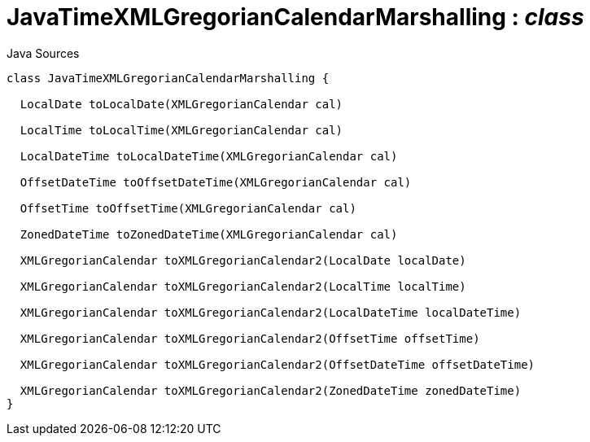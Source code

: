 = JavaTimeXMLGregorianCalendarMarshalling : _class_
:Notice: Licensed to the Apache Software Foundation (ASF) under one or more contributor license agreements. See the NOTICE file distributed with this work for additional information regarding copyright ownership. The ASF licenses this file to you under the Apache License, Version 2.0 (the "License"); you may not use this file except in compliance with the License. You may obtain a copy of the License at. http://www.apache.org/licenses/LICENSE-2.0 . Unless required by applicable law or agreed to in writing, software distributed under the License is distributed on an "AS IS" BASIS, WITHOUT WARRANTIES OR  CONDITIONS OF ANY KIND, either express or implied. See the License for the specific language governing permissions and limitations under the License.

.Java Sources
[source,java]
----
class JavaTimeXMLGregorianCalendarMarshalling {

  LocalDate toLocalDate(XMLGregorianCalendar cal)

  LocalTime toLocalTime(XMLGregorianCalendar cal)

  LocalDateTime toLocalDateTime(XMLGregorianCalendar cal)

  OffsetDateTime toOffsetDateTime(XMLGregorianCalendar cal)

  OffsetTime toOffsetTime(XMLGregorianCalendar cal)

  ZonedDateTime toZonedDateTime(XMLGregorianCalendar cal)

  XMLGregorianCalendar toXMLGregorianCalendar2(LocalDate localDate)

  XMLGregorianCalendar toXMLGregorianCalendar2(LocalTime localTime)

  XMLGregorianCalendar toXMLGregorianCalendar2(LocalDateTime localDateTime)

  XMLGregorianCalendar toXMLGregorianCalendar2(OffsetTime offsetTime)

  XMLGregorianCalendar toXMLGregorianCalendar2(OffsetDateTime offsetDateTime)

  XMLGregorianCalendar toXMLGregorianCalendar2(ZonedDateTime zonedDateTime)
}
----

